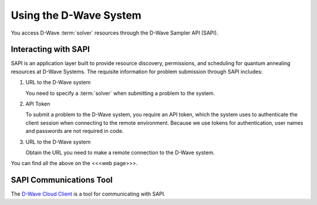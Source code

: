 .. _dwavesysk:

=======================
Using the D-Wave System
=======================

You access D-Wave :term:`solver` resources through the D-Wave Sampler API (SAPI).

Interacting with SAPI
---------------------

SAPI is an application layer built to provide resource discovery, permissions, and scheduling for
quantum annealing resources at D-Wave Systems. The requisite information for problem
submission through SAPI includes:

1. URL to the D-Wave system

   You need to specify a :term:`solver` when submitting a problem to the system.

2. API Token

   To submit a problem to the D-Wave system, you require an API token, which the system
   uses to authenticate the client session when connecting to the remote environment.
   Because we use tokens for authentication, user names and passwords are not required in code.

3. URL to the D-Wave system

   Obtain the URL you need to make a remote connection to the D-Wave system.

You can find all the above on the <<<web page>>>.

SAPI Communications Tool
------------------------

The `D-Wave Cloud Client <http://dwave-cloud-client.readthedocs.io/en/latest/index.html>`_
is a tool for communicating with SAPI.
